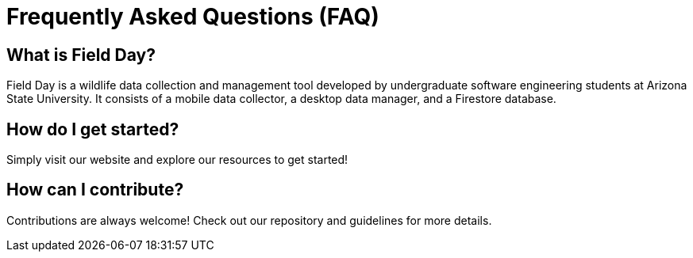 = Frequently Asked Questions (FAQ)

== What is Field Day?
Field Day is a wildlife data collection and management tool developed by undergraduate software engineering students at Arizona State University. It consists of a mobile data collector, a desktop data manager, and a Firestore database.

== How do I get started?
Simply visit our website and explore our resources to get started!

== How can I contribute?
Contributions are always welcome! Check out our repository and guidelines for more details.
